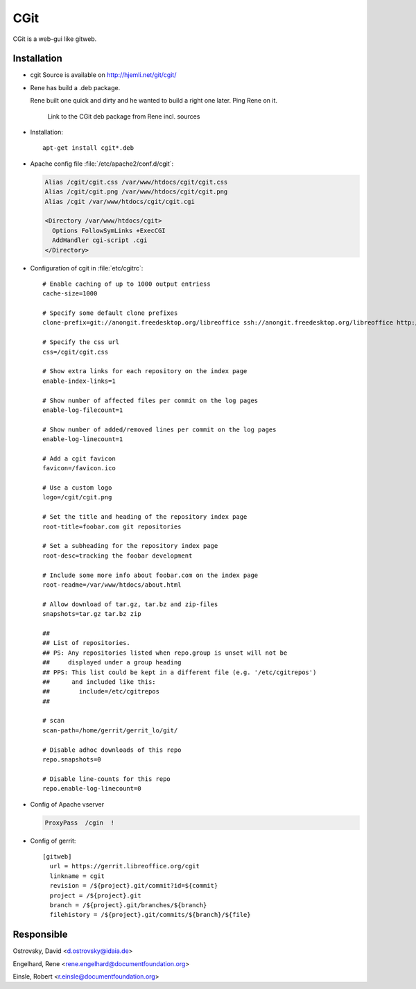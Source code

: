 .. index:: pair: service; cgit

.. _cgit_service:

CGit
====

CGit is a web-gui like gitweb.

Installation
------------

* cgit Source is available on http://hjemli.net/git/cgit/

* Rene has build a .deb package.

  .. todo::

  Rene built one quick and dirty and he wanted to build a right one later.
  Ping Rene on it.

    Link to the CGit deb package from Rene incl. sources

* Installation::

    apt-get install cgit*.deb

* Apache config file :file:`/etc/apache2/conf.d/cgit`:

  .. code-block:: apache

    Alias /cgit/cgit.css /var/www/htdocs/cgit/cgit.css
    Alias /cgit/cgit.png /var/www/htdocs/cgit/cgit.png
    Alias /cgit /var/www/htdocs/cgit/cgit.cgi

    <Directory /var/www/htdocs/cgit>
      Options FollowSymLinks +ExecCGI
      AddHandler cgi-script .cgi
    </Directory>

* Configuration of cgit in :file:`etc/cgitrc`::

    # Enable caching of up to 1000 output entriess
    cache-size=1000

    # Specify some default clone prefixes
    clone-prefix=git://anongit.freedesktop.org/libreoffice ssh://anongit.freedesktop.org/libreoffice http://anongit.freedesktop.org/git/libreoffice

    # Specify the css url
    css=/cgit/cgit.css

    # Show extra links for each repository on the index page
    enable-index-links=1

    # Show number of affected files per commit on the log pages
    enable-log-filecount=1

    # Show number of added/removed lines per commit on the log pages
    enable-log-linecount=1

    # Add a cgit favicon
    favicon=/favicon.ico

    # Use a custom logo
    logo=/cgit/cgit.png

    # Set the title and heading of the repository index page
    root-title=foobar.com git repositories

    # Set a subheading for the repository index page
    root-desc=tracking the foobar development

    # Include some more info about foobar.com on the index page
    root-readme=/var/www/htdocs/about.html

    # Allow download of tar.gz, tar.bz and zip-files
    snapshots=tar.gz tar.bz zip

    ##
    ## List of repositories.
    ## PS: Any repositories listed when repo.group is unset will not be
    ##     displayed under a group heading
    ## PPS: This list could be kept in a different file (e.g. '/etc/cgitrepos')
    ##      and included like this:
    ##        include=/etc/cgitrepos
    ##

    # scan
    scan-path=/home/gerrit/gerrit_lo/git/

    # Disable adhoc downloads of this repo
    repo.snapshots=0

    # Disable line-counts for this repo
    repo.enable-log-linecount=0

* Config of Apache vserver

  .. todo::

    Describe CGit Vserver File

  .. code-block:: apache

    ProxyPass  /cgin  !

* Config of gerrit::

    [gitweb]
      url = https://gerrit.libreoffice.org/cgit
      linkname = cgit
      revision = /${project}.git/commit?id=${commit}
      project = /${project}.git
      branch = /${project}.git/branches/${branch}
      filehistory = /${project}.git/commits/${branch}/${file}

  .. todo::

    State gerrit config-file for cgit additions.


Responsible
-----------

Ostrovsky, David <d.ostrovsky@idaia.de>

Engelhard, Rene <rene.engelhard@documentfoundation.org>

Einsle, Robert <r.einsle@documentfoundation.org>
